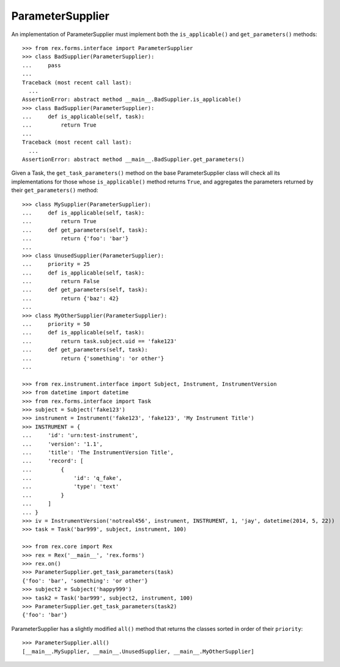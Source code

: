 *****************
ParameterSupplier
*****************


An implementation of ParameterSupplier must implement both the
``is_applicable()`` and ``get_parameters()`` methods::

    >>> from rex.forms.interface import ParameterSupplier
    >>> class BadSupplier(ParameterSupplier):
    ...     pass
    ...
    Traceback (most recent call last):
      ...
    AssertionError: abstract method __main__.BadSupplier.is_applicable()
    >>> class BadSupplier(ParameterSupplier):
    ...     def is_applicable(self, task):
    ...         return True
    ...
    Traceback (most recent call last):
      ...
    AssertionError: abstract method __main__.BadSupplier.get_parameters()


Given a Task, the ``get_task_parameters()`` method on the base
ParameterSupplier class will check all its implementations for those whose
``is_applicable()`` method returns ``True``, and aggregates the parameters
returned by their ``get_parameters()`` method::

    >>> class MySupplier(ParameterSupplier):
    ...     def is_applicable(self, task):
    ...         return True
    ...     def get_parameters(self, task):
    ...         return {'foo': 'bar'}
    ...
    >>> class UnusedSupplier(ParameterSupplier):
    ...     priority = 25
    ...     def is_applicable(self, task):
    ...         return False
    ...     def get_parameters(self, task):
    ...         return {'baz': 42}
    ...
    >>> class MyOtherSupplier(ParameterSupplier):
    ...     priority = 50
    ...     def is_applicable(self, task):
    ...         return task.subject.uid == 'fake123'
    ...     def get_parameters(self, task):
    ...         return {'something': 'or other'}
    ...

    >>> from rex.instrument.interface import Subject, Instrument, InstrumentVersion
    >>> from datetime import datetime
    >>> from rex.forms.interface import Task
    >>> subject = Subject('fake123')
    >>> instrument = Instrument('fake123', 'fake123', 'My Instrument Title')
    >>> INSTRUMENT = {
    ...     'id': 'urn:test-instrument',
    ...     'version': '1.1',
    ...     'title': 'The InstrumentVersion Title',
    ...     'record': [
    ...         {
    ...             'id': 'q_fake',
    ...             'type': 'text'
    ...         }
    ...     ]
    ... }
    >>> iv = InstrumentVersion('notreal456', instrument, INSTRUMENT, 1, 'jay', datetime(2014, 5, 22))
    >>> task = Task('bar999', subject, instrument, 100)

    >>> from rex.core import Rex
    >>> rex = Rex('__main__', 'rex.forms')
    >>> rex.on()
    >>> ParameterSupplier.get_task_parameters(task)
    {'foo': 'bar', 'something': 'or other'}
    >>> subject2 = Subject('happy999')
    >>> task2 = Task('bar999', subject2, instrument, 100)
    >>> ParameterSupplier.get_task_parameters(task2)
    {'foo': 'bar'}


ParameterSupplier has a slightly modified ``all()`` method that returns the
classes sorted in order of their ``priority``::

    >>> ParameterSupplier.all()
    [__main__.MySupplier, __main__.UnusedSupplier, __main__.MyOtherSupplier]

